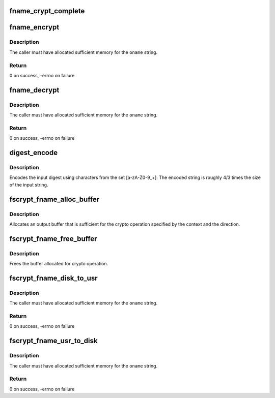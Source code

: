 .. -*- coding: utf-8; mode: rst -*-
.. src-file: fs/crypto/fname.c

.. _`fname_crypt_complete`:

fname_crypt_complete
====================

.. c:function:: void fname_crypt_complete(struct crypto_async_request *req, int res)

    completion callback for filename crypto

    :param struct crypto_async_request \*req:
        The asynchronous cipher request context

    :param int res:
        The result of the cipher operation

.. _`fname_encrypt`:

fname_encrypt
=============

.. c:function:: int fname_encrypt(struct inode *inode, const struct qstr *iname, struct fscrypt_str *oname)

    encrypt a filename

    :param struct inode \*inode:
        *undescribed*

    :param const struct qstr \*iname:
        *undescribed*

    :param struct fscrypt_str \*oname:
        *undescribed*

.. _`fname_encrypt.description`:

Description
-----------

The caller must have allocated sufficient memory for the \ ``oname``\  string.

.. _`fname_encrypt.return`:

Return
------

0 on success, -errno on failure

.. _`fname_decrypt`:

fname_decrypt
=============

.. c:function:: int fname_decrypt(struct inode *inode, const struct fscrypt_str *iname, struct fscrypt_str *oname)

    decrypt a filename

    :param struct inode \*inode:
        *undescribed*

    :param const struct fscrypt_str \*iname:
        *undescribed*

    :param struct fscrypt_str \*oname:
        *undescribed*

.. _`fname_decrypt.description`:

Description
-----------

The caller must have allocated sufficient memory for the \ ``oname``\  string.

.. _`fname_decrypt.return`:

Return
------

0 on success, -errno on failure

.. _`digest_encode`:

digest_encode
=============

.. c:function:: int digest_encode(const char *src, int len, char *dst)

    :param const char \*src:
        *undescribed*

    :param int len:
        *undescribed*

    :param char \*dst:
        *undescribed*

.. _`digest_encode.description`:

Description
-----------

Encodes the input digest using characters from the set [a-zA-Z0-9_+].
The encoded string is roughly 4/3 times the size of the input string.

.. _`fscrypt_fname_alloc_buffer`:

fscrypt_fname_alloc_buffer
==========================

.. c:function:: int fscrypt_fname_alloc_buffer(struct inode *inode, u32 ilen, struct fscrypt_str *crypto_str)

    :param struct inode \*inode:
        *undescribed*

    :param u32 ilen:
        *undescribed*

    :param struct fscrypt_str \*crypto_str:
        *undescribed*

.. _`fscrypt_fname_alloc_buffer.description`:

Description
-----------

Allocates an output buffer that is sufficient for the crypto operation
specified by the context and the direction.

.. _`fscrypt_fname_free_buffer`:

fscrypt_fname_free_buffer
=========================

.. c:function:: void fscrypt_fname_free_buffer(struct fscrypt_str *crypto_str)

    :param struct fscrypt_str \*crypto_str:
        *undescribed*

.. _`fscrypt_fname_free_buffer.description`:

Description
-----------

Frees the buffer allocated for crypto operation.

.. _`fscrypt_fname_disk_to_usr`:

fscrypt_fname_disk_to_usr
=========================

.. c:function:: int fscrypt_fname_disk_to_usr(struct inode *inode, u32 hash, u32 minor_hash, const struct fscrypt_str *iname, struct fscrypt_str *oname)

    converts a filename from disk space to user space

    :param struct inode \*inode:
        *undescribed*

    :param u32 hash:
        *undescribed*

    :param u32 minor_hash:
        *undescribed*

    :param const struct fscrypt_str \*iname:
        *undescribed*

    :param struct fscrypt_str \*oname:
        *undescribed*

.. _`fscrypt_fname_disk_to_usr.description`:

Description
-----------

The caller must have allocated sufficient memory for the \ ``oname``\  string.

.. _`fscrypt_fname_disk_to_usr.return`:

Return
------

0 on success, -errno on failure

.. _`fscrypt_fname_usr_to_disk`:

fscrypt_fname_usr_to_disk
=========================

.. c:function:: int fscrypt_fname_usr_to_disk(struct inode *inode, const struct qstr *iname, struct fscrypt_str *oname)

    converts a filename from user space to disk space

    :param struct inode \*inode:
        *undescribed*

    :param const struct qstr \*iname:
        *undescribed*

    :param struct fscrypt_str \*oname:
        *undescribed*

.. _`fscrypt_fname_usr_to_disk.description`:

Description
-----------

The caller must have allocated sufficient memory for the \ ``oname``\  string.

.. _`fscrypt_fname_usr_to_disk.return`:

Return
------

0 on success, -errno on failure

.. This file was automatic generated / don't edit.

